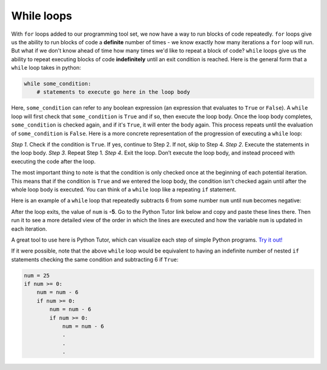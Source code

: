 While loops
===========

With ``for`` loops added to our programming tool set, we now have a way to run blocks of code repeatedly. ``for`` loops give us the ability to run blocks of code a **definite** number of times - we know exactly how many iterations a ``for`` loop will run. But what if we don't know ahead of time how many times we'd like to repeat a block of code? ``while`` loops give us the ability to repeat executing blocks of code **indefinitely** until an exit condition is reached. Here is the general form that a ``while`` loop takes in python:

.. code-block:: 

    while some_condition:
        # statements to execute go here in the loop body

Here, ``some_condition`` can refer to any boolean expression (an expression that evaluates to ``True`` or ``False``). A ``while`` loop will first check that ``some_condition`` is ``True`` and if so, then execute the loop body. Once the loop body completes, ``some_condition`` is checked again, and if it's ``True``, it will enter the body again. This process repeats until the evaluation of ``some_condition`` is ``False``. Here is a more concrete representation of the progression of executing a ``while`` loop:

*Step 1*. Check if the condition is ``True``. If yes, continue to Step 2. If not, skip to Step 4.
*Step 2*. Execute the statements in the loop body.
*Step 3*. Repeat Step 1.
*Step 4*. Exit the loop. Don’t execute the loop body, and instead proceed with executing the code after the loop.

The most important thing to note is that the condition is only checked once at the beginning of each potential iteration. This means that if the condition is ``True`` and we entered the loop body, the condition isn't checked again until after the whole loop body is executed. You can think of a ``while`` loop like a repeating ``if`` statement.

Here is an example of a ``while`` loop that repeatedly subtracts 6 from some number ``num`` until ``num`` becomes negative:

.. runner:: 

    num = 25
    while num >= 0:   # if num is non-negative, enter the loop body
        num = num - 6      # subtract 6 from num
        print('num is ' + str(num))

After the loop exits, the value of ``num`` is **-5**. Go to the Python Tutor link below and copy and paste these lines there. Then run it to see a more detailed view of the order in which the lines are executed and how the variable ``num`` is updated in each iteration.

A great tool to use here is Python Tutor, which can visualize each step of simple Python programs. `Try it out! <https://pythontutor.com/visualize.html#mode=display>`_

If it were possible, note that the above ``while`` loop would be equivalent to having an indefinite number of nested ``if`` statements checking the same condition and subtracting 6 if ``True``:

.. code-block:: 

    num = 25
    if num >= 0:
        num = num - 6
        if num >= 0:
            num = num - 6
            if num >= 0:
                num = num - 6
                .
                .
                .